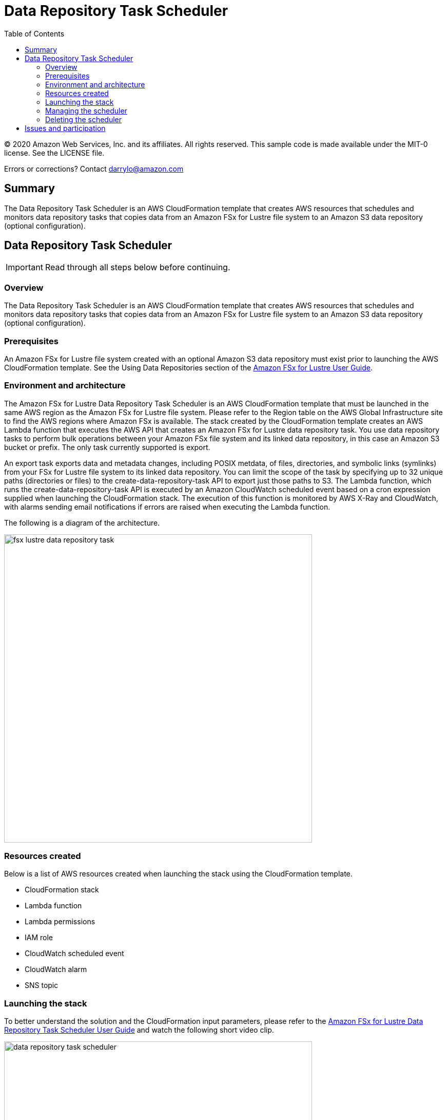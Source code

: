= Data Repository Task Scheduler
:toc:
:icons:
:linkattrs:
:imagesdir: ./resources/images


© 2020 Amazon Web Services, Inc. and its affiliates. All rights reserved. This sample code is made available under the MIT-0 license. See the LICENSE file.

Errors or corrections? Contact darrylo@amazon.com


== Summary

The Data Repository Task Scheduler is an AWS CloudFormation template that creates AWS resources that schedules and monitors data repository tasks that copies data from an Amazon FSx for Lustre file system to an Amazon S3 data repository (optional configuration).

== Data Repository Task Scheduler

IMPORTANT: Read through all steps below before continuing.

=== Overview

The Data Repository Task Scheduler is an AWS CloudFormation template that creates AWS resources that schedules and monitors data repository tasks that copies data from an Amazon FSx for Lustre file system to an Amazon S3 data repository (optional configuration).

=== Prerequisites

An Amazon FSx for Lustre file system created with an optional Amazon S3 data repository must exist prior to launching the AWS CloudFormation template. See the Using Data Repositories section of the link:https://docs.aws.amazon.com/fsx/latest/LustreGuide/fsx-data-repositories.html[Amazon FSx for Lustre User Guide].

=== Environment and architecture

The Amazon FSx for Lustre Data Repository Task Scheduler is an AWS CloudFormation template that must be launched in the same AWS region as the Amazon FSx for Lustre file system. Please refer to the Region table on the AWS Global Infrastructure site to find the AWS regions where Amazon FSx is available.  The stack created by the CloudFormation template creates an AWS Lambda function that executes the AWS API that creates an Amazon FSx for Lustre data repository task. You use data repository tasks to perform bulk operations between your Amazon FSx file system and its linked data repository, in this case an Amazon S3 bucket or prefix. The only task currently supported is export.

An export task exports data and metadata changes, including POSIX metdata, of files, directories, and symbolic links (symlinks) from your FSx for Lustre file system to its linked data repository. You can limit the scope of the task by specifying up to 32 unique paths (directories or files) to the create-data-repository-task API to export just those paths to S3. The Lambda function, which runs the create-data-repository-task API is executed by an Amazon CloudWatch scheduled event based on a cron expression supplied when launching the CloudFormation stack. The execution of this function is monitored by AWS X-Ray and CloudWatch, with alarms sending email notifications if errors are raised when executing the Lambda function.

The following is a diagram of the architecture.

image::fsx-lustre-data-repository-task.png[align="left", width=600]

=== Resources created

Below is a list of AWS resources created when launching the stack using the CloudFormation template.

•	CloudFormation stack
•	Lambda function
•	Lambda permissions
•	IAM role
•	CloudWatch scheduled event
•	CloudWatch alarm
•	SNS topic

=== Launching the stack

To better understand the solution and the CloudFormation input parameters, please refer to the link:https://solution-references.s3.amazonaws.com/fsx/Amazon+FSx+for+Lustre+Data+Repository+Task+Scheduler+User+Guide.pdf[Amazon FSx for Lustre Data Repository Task Scheduler User Guide] and watch the following short video clip.

image::data-repository-task-scheduler.gif[align="left", width=600]

To launch the CloudFormation stack, click on the link below for the source AWS region and enter the input parameters. You can optionally launch the CloudFormation template from a command line using a parameter file. Links to these sample scripts are below the table.


|===
|Region | Launch template with a new VPC
| *N. Virginia* (us-east-1)
a| image::deploy-to-aws.png[link=https://console.aws.amazon.com/cloudformation/home?region=us-east-1#/stacks/new?stackName=fsx-drt-scheduler&templateURL=https://solution-references.s3.amazonaws.com/fsx/data-repository-task-scheduler.yaml]

| *Ohio* (us-east-2)
a| image::deploy-to-aws.png[link=https://console.aws.amazon.com/cloudformation/home?region=us-east-2#/stacks/new?stackName=fsx-drt-scheduler&templateURL=https://solution-references.s3.amazonaws.com/fsx/data-repository-task-scheduler.yaml]

| *N. California* (us-west-1)
a| image::deploy-to-aws.png[link=https://console.aws.amazon.com/cloudformation/home?region=us-west-1#/stacks/new?stackName=fsx-drt-scheduler&templateURL=https://solution-references.s3.amazonaws.com/fsx/data-repository-task-scheduler.yaml]

| *Oregon* (us-west-2)
a| image::deploy-to-aws.png[link=https://console.aws.amazon.com/cloudformation/home?region=us-west-2#/stacks/new?stackName=fsx-drt-scheduler&templateURL=https://solution-references.s3.amazonaws.com/fsx/data-repository-task-scheduler.yaml]

| *Hong Kong* (ap-east-1)
a| image::deploy-to-aws.png[link=https://console.aws.amazon.com/cloudformation/home?region=ap-east-1#/stacks/new?stackName=fsx-drt-scheduler&templateURL=https://solution-references.s3.amazonaws.com/fsx/data-repository-task-scheduler.yaml]

| *Mumbai* (ap-south-1)
a| image::deploy-to-aws.png[link=https://console.aws.amazon.com/cloudformation/home?region=ap-south-1#/stacks/new?stackName=fsx-drt-scheduler&templateURL=https://solution-references.s3.amazonaws.com/fsx/data-repository-task-scheduler.yaml]

| *Seoul* (ap-northeast-2)
a| image::deploy-to-aws.png[link=https://console.aws.amazon.com/cloudformation/home?region=ap-northeast-2#/stacks/new?stackName=fsx-drt-scheduler&templateURL=https://solution-references.s3.amazonaws.com/fsx/data-repository-task-scheduler.yaml]

| *Singapore* (ap-southeast-1)
a| image::deploy-to-aws.png[link=https://console.aws.amazon.com/cloudformation/home?region=ap-southeast-1#/stacks/new?stackName=fsx-drt-scheduler&templateURL=https://solution-references.s3.amazonaws.com/fsx/data-repository-task-scheduler.yaml]

| *Sydney* (ap-southeast-2)
a| image::deploy-to-aws.png[link=https://console.aws.amazon.com/cloudformation/home?region=ap-southeast-2#/stacks/new?stackName=fsx-drt-scheduler&templateURL=https://solution-references.s3.amazonaws.com/fsx/data-repository-task-scheduler.yaml]

| *Tokyo* (ap-northeast-1)
a| image::deploy-to-aws.png[link=https://console.aws.amazon.com/cloudformation/home?region=ap-northeast-1#/stacks/new?stackName=fsx-drt-scheduler&templateURL=https://solution-references.s3.amazonaws.com/fsx/data-repository-task-scheduler.yaml]

| *Canada* (ca-central-1)
a| image::deploy-to-aws.png[link=https://console.aws.amazon.com/cloudformation/home?region=ca-central-1#/stacks/new?stackName=fsx-drt-scheduler&templateURL=https://solution-references.s3.amazonaws.com/fsx/data-repository-task-scheduler.yaml]

| *Frankfurt* (eu-central-1)
a| image::deploy-to-aws.png[link=https://console.aws.amazon.com/cloudformation/home?region=eu-central-1#/stacks/new?stackName=fsx-drt-scheduler&templateURL=https://solution-references.s3.amazonaws.com/fsx/data-repository-task-scheduler.yaml]

| *Ireland* (eu-west-1)
a| image::deploy-to-aws.png[link=https://console.aws.amazon.com/cloudformation/home?region=eu-west-1#/stacks/new?stackName=fsx-drt-scheduler&templateURL=https://solution-references.s3.amazonaws.com/fsx/data-repository-task-scheduler.yaml]

| *London* (eu-west-2)
a| image::deploy-to-aws.png[link=https://console.aws.amazon.com/cloudformation/home?region=eu-west-2#/stacks/new?stackName=fsx-drt-scheduler&templateURL=https://solution-references.s3.amazonaws.com/fsx/data-repository-task-scheduler.yaml]

| *Paris* (eu-west-3)
a| image::deploy-to-aws.png[link=https://console.aws.amazon.com/cloudformation/home?region=eu-west-3#/stacks/new?stackName=fsx-drt-scheduler&templateURL=https://solution-references.s3.amazonaws.com/fsx/data-repository-task-scheduler.yaml]

| *Stockholm* (eu-north-1)
a| image::deploy-to-aws.png[link=https://console.aws.amazon.com/cloudformation/home?region=eu-north-1#/stacks/new?stackName=fsx-drt-scheduler&templateURL=https://solution-references.s3.amazonaws.com/fsx/data-repository-task-scheduler.yaml]

| *São Paulo* (sa-east-1)
a| image::deploy-to-aws.png[link=https://console.aws.amazon.com/cloudformation/home?region=sa-east-1#/stacks/new?stackName=fsx-drt-scheduler&templateURL=https://solution-references.s3.amazonaws.com/fsx/data-repository-task-scheduler.yaml]

|===


==== Optional scripts (not needed if launching the stack using the table links above)

The CloudFormation template.

link:https://solution-references.s3.amazonaws.com/fsx/data-repository-task-scheduler.yaml[https://solution-references.s3.amazonaws.com/fsx/data-repository-task-scheduler.yaml]

A CloudFormation parameter file.

link:https://solution-references.s3.amazonaws.com/fsx/data-repository-task-scheduler-parameter-file.json[https://solution-references.s3.amazonaws.com/fsx/data-repository-task-scheduler-parameter-file.json]

Shell script to launch the CloudFormation stack using a local parameter file and template from an Amazon S3 bucket.

link:https://solution-references.s3.amazonaws.com/fsx/data-repository-task-scheduler.sh[https://solution-references.s3.amazonaws.com/fsx/data-repository-task-scheduler.sh]

=== Managing the scheduler

For a detailed description and examples on how to manage, run, edit, etc. task schedules, please refer to the link:https://solution-references.s3.amazonaws.com/fsx/Amazon+FSx+for+Lustre+Data+Repository+Task+Scheduler+User+Guide.pdf[Amazon FSx for Lustre Data Repository Task Scheduler User Guide].

=== Deleting the scheduler

Delete the CloudFormation stack to delete all AWS resources created to schedule data repository tasks. Deleting the CloudFormation stack will NOT delete the Amazon FSx for Lustre file system or the Amazon S3 data repository.

== Issues and participation

We encourage participation. Questions or concerns, submit an Issue! If you want to help raise the bar, submit a PR!







